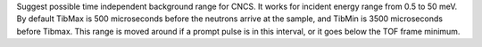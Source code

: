 Suggest possible time independent background range for CNCS. It works
for incident energy range from 0.5 to 50 meV. By default TibMax is 500
microseconds before the neutrons arrive at the sample, and TibMin is
3500 microseconds before Tibmax. This range is moved around if a prompt
pulse is in this interval, or it goes below the TOF frame minimum.
